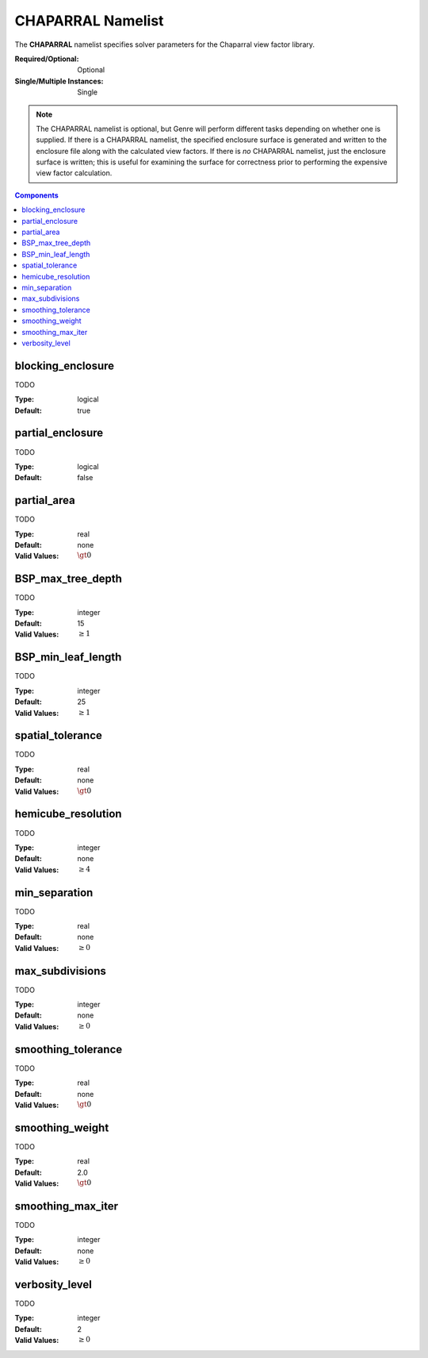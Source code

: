 CHAPARRAL Namelist
==================

The **CHAPARRAL** namelist specifies solver parameters for the Chaparral view factor library.

:Required/Optional: Optional
:Single/Multiple Instances: Single

.. note::

   The CHAPARRAL namelist is optional, but Genre will perform different tasks depending on
   whether one is supplied. If there is a CHAPARRAL namelist, the specified enclosure surface is
   generated and written to the enclosure file along with the calculated view factors. If there is
   *no* CHAPARRAL namelist, just the enclosure surface is written; this is useful for examining the
   surface for correctness prior to performing the expensive view factor calculation.

.. contents:: Components
   :local:


blocking_enclosure
^^^^^^^^^^^^^^^^^^^^^^^^^^^^^^^^^

TODO

:Type: logical
:Default: true


partial_enclosure
^^^^^^^^^^^^^^^^^^^^^^^^^^^^^^^^^

TODO

:Type: logical
:Default: false


partial_area
^^^^^^^^^^^^^^^^^^^^^^^^^^^^^^^^^

TODO

:Type: real
:Default: none
:Valid Values: :math:`\gt 0`


BSP_max_tree_depth
^^^^^^^^^^^^^^^^^^^^^^^^^^^^^^^^^

TODO

:Type: integer
:Default: 15
:Valid Values: :math:`\geq 1`


BSP_min_leaf_length
^^^^^^^^^^^^^^^^^^^^^^^^^^^^^^^^^

TODO

:Type: integer
:Default: 25
:Valid Values: :math:`\geq 1`


spatial_tolerance
^^^^^^^^^^^^^^^^^^^^^^^^^^^^^^^^^

TODO

:Type: real
:Default: none
:Valid Values: :math:`\gt 0`


hemicube_resolution
^^^^^^^^^^^^^^^^^^^^^^^^^^^^^^^^^

TODO

:Type: integer
:Default: none
:Valid Values: :math:`\geq 4`


min_separation
^^^^^^^^^^^^^^^^^^^^^^^^^^^^^^^^^

TODO

:Type: real
:Default: none
:Valid Values: :math:`\geq 0`


max_subdivisions
^^^^^^^^^^^^^^^^^^^^^^^^^^^^^^^^^

TODO

:Type: integer
:Default: none
:Valid Values: :math:`\geq 0`


smoothing_tolerance
^^^^^^^^^^^^^^^^^^^^^^^^^^^^^^^^^

TODO

:Type: real
:Default: none
:Valid Values: :math:`\gt 0`


smoothing_weight
^^^^^^^^^^^^^^^^^^^^^^^^^^^^^^^^^

TODO

:Type: real
:Default: 2.0
:Valid Values: :math:`\gt 0`


smoothing_max_iter
^^^^^^^^^^^^^^^^^^^^^^^^^^^^^^^^^

TODO

:Type: integer
:Default: none
:Valid Values: :math:`\geq 0`


verbosity_level
^^^^^^^^^^^^^^^^^^^^^^^^^^^^^^^^^

TODO

:Type: integer
:Default: 2
:Valid Values: :math:`\geq 0`
